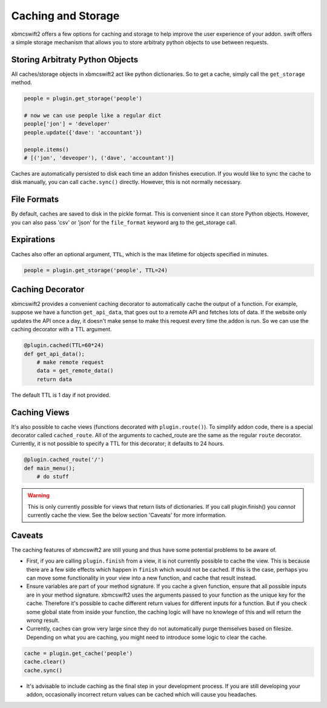 .. _caching:


Caching and Storage
===================

xbmcswift2 offers a few options for caching and storage to help improve the
user experience of your addon. swift offers a simple storage mechanism that
allows you to store arbitraty python objects to use between requests.

Storing Arbitraty Python Objects
--------------------------------

All caches/storage objects in xbmcswift2 act like python dictionaries. So to
get a cache, simply call the ``get_storage`` method.

.. sourcecode:: python

    people = plugin.get_storage('people')

    # now we can use people like a regular dict
    people['jon'] = 'developer'
    people.update({'dave': 'accountant'})

    people.items()
    # [('jon', 'deveoper'), ('dave', 'accountant')]

Caches are automatically persisted to disk each time an addon finishes
execution. If you would like to sync the cache to disk manually, you can call
``cache.sync()`` directly. However, this is not normally necessary.


File Formats
------------

By default, caches are saved to disk in the pickle format. This is convenient
since it can store Python objects. However, you can also pass 'csv' or 'json'
for the ``file_format`` keyword arg to the get_storage call.


Expirations
------------

Caches also offer an optional argument, ``TTL``, which is the max lifetime for
objects specified in minutes.

.. sourcecode:: python

    people = plugin.get_storage('people', TTL=24)

Caching Decorator
-----------------

xbmcswift2 provides a convenient caching decorator to automatically cache the
output of a function. For example, suppose we have a function ``get_api_data``,
that goes out to a remote API and fetches lots of data. If the website only
updates the API once a day, it doesn't make sense to make this request every
time the addon is run. So we can use the caching decorator with a TTL argument.

.. sourcecode:: python

    @plugin.cached(TTL=60*24)
    def get_api_data();
        # make remote request
        data = get_remote_data()
        return data

The default TTL is 1 day if not provided.


Caching Views
-------------

It's also possible to cache views (functions decorated with
``plugin.route()``). To simplify addon code, there is a special decorator
called ``cached_route``. All of the arguments to cached_route are the same as
the regular ``route`` decorator. Currently, it is not possible to specify a TTL
for this decorator; it defaults to 24 hours.

.. sourcecode:: python

    @plugin.cached_route('/')
    def main_menu();
        # do stuff

.. warning:: This is only currently possible for views that return lists of
             dictionaries. If you call plugin.finish() you *cannot* currently
             cache the view. See the below section 'Caveats' for more
             information.

Caveats
-------

The caching features of xbmcswift2 are still young and thus have some potential
problems to be aware of.

* First, if you are calling ``plugin.finish`` from a view, it is not currently
  possible to cache the view. This is because there are a few side effects
  which happen in ``finish`` which would not be cached. If this is the case,
  perhaps you can move some functionality in your view into a new function, and
  cache that result instead.

* Ensure variables are part of your method signature. If you cache a given
  function, ensure that all possible inputs are in your method signature.
  xbmcswift2 uses the arguments passed to your function as the unique key for
  the cache. Therefore it's possible to cache different return values for
  different inputs for a function. But if you check some global state from
  inside your function, the caching logic will have no knowlege of this and
  will return the *wrong* result.

* Currently, caches can grow very large since they do not automatically purge
  themselves based on filesize. Depending on what you are caching, you might
  need to introduce some logic to clear the cache.

.. sourcecode:: python

    cache = plugin.get_cache('people')
    cache.clear()
    cache.sync()

* It's advisable to include caching as the final step in your development
  process. If you are still developing your addon, occasionally incorrect
  return values can be cached which will cause you headaches.
